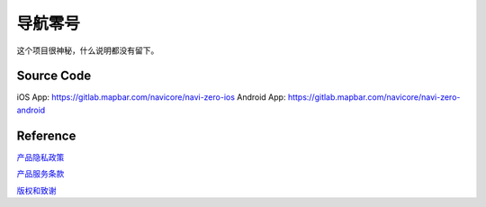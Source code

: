 导航零号
========

这个项目很神秘，什么说明都没有留下。

Source Code
-----------

iOS App: https://gitlab.mapbar.com/navicore/navi-zero-ios
Android App: https://gitlab.mapbar.com/navicore/navi-zero-android

Reference
---------

`产品隐私政策`_

`产品服务条款`_

`版权和致谢`_

.. _产品隐私政策: NaviZeroPrivatePolicy.htm
.. _产品服务条款: NaviZeroServiceTerms.htm
.. _版权和致谢: legal-notice.html
